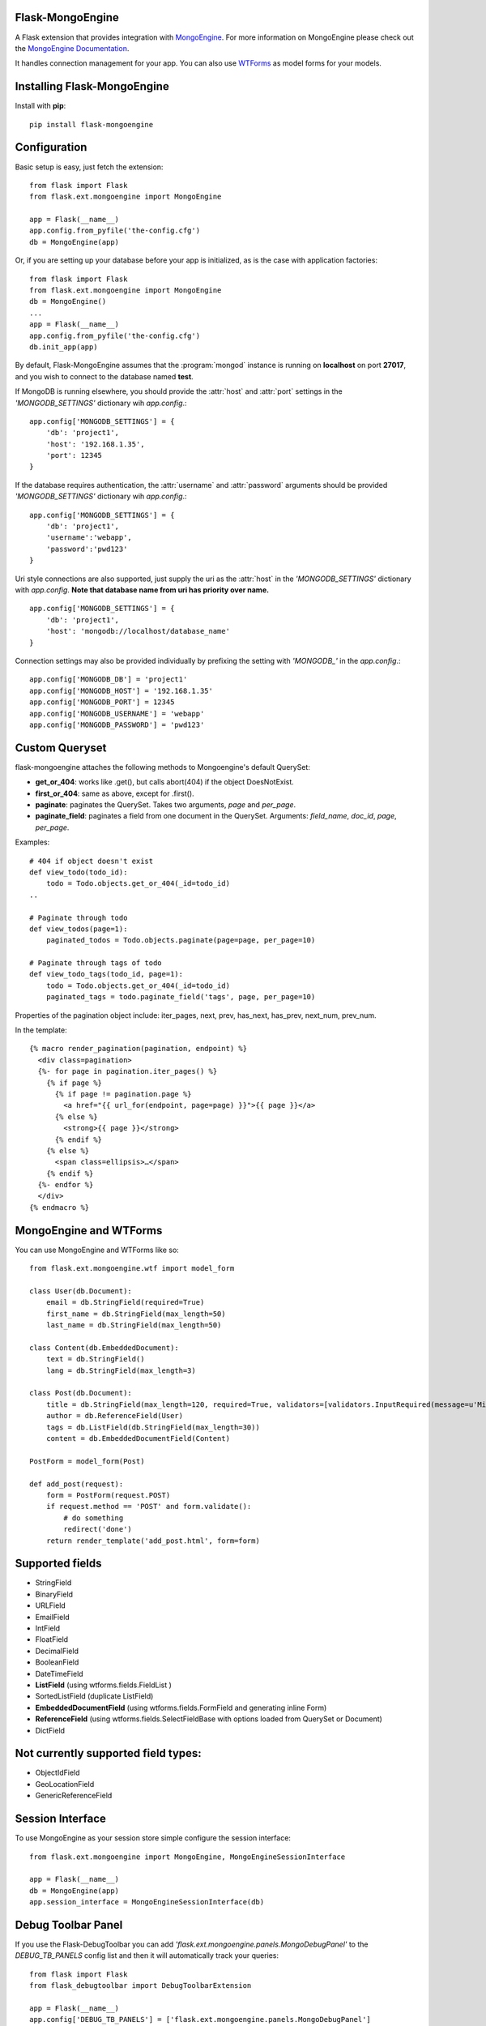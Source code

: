 Flask-MongoEngine
=================

A Flask extension that provides integration with `MongoEngine <http://mongoengine.org/>`_.
For more information on MongoEngine please check out the `MongoEngine Documentation <http://docs.mongoengine.org/>`_.

It handles connection management for your app.
You can also use `WTForms <http://wtforms.simplecodes.com/>`_ as model forms for your models.

Installing Flask-MongoEngine
============================

Install with **pip**::

    pip install flask-mongoengine

Configuration
=============

Basic setup is easy, just fetch the extension::

    from flask import Flask
    from flask.ext.mongoengine import MongoEngine

    app = Flask(__name__)
    app.config.from_pyfile('the-config.cfg')
    db = MongoEngine(app)

Or, if you are setting up your database before your app is initialized, as is the case with application factories::

    from flask import Flask
    from flask.ext.mongoengine import MongoEngine
    db = MongoEngine()
    ...
    app = Flask(__name__)
    app.config.from_pyfile('the-config.cfg')
    db.init_app(app)


By default, Flask-MongoEngine assumes that the :program:`mongod` instance is running
on **localhost** on port **27017**, and you wish to connect to the database named **test**.

If MongoDB is running elsewhere, you should provide the :attr:`host` and :attr:`port` settings
in  the `'MONGODB_SETTINGS'` dictionary wih `app.config`.::

    app.config['MONGODB_SETTINGS'] = {
        'db': 'project1',
        'host': '192.168.1.35',
        'port': 12345
    }

If the database requires authentication, the :attr:`username` and :attr:`password`
arguments should be provided `'MONGODB_SETTINGS'` dictionary wih `app.config`.::

    app.config['MONGODB_SETTINGS'] = {
        'db': 'project1',
        'username':'webapp',
        'password':'pwd123'
    }

Uri style connections are also supported, just supply the uri as the :attr:`host`
in the `'MONGODB_SETTINGS'` dictionary with `app.config`. **Note that database name from uri has priority over name.** ::

    app.config['MONGODB_SETTINGS'] = {
        'db': 'project1',
        'host': 'mongodb://localhost/database_name'
    }


Connection settings may also be provided individually by prefixing the setting with `'MONGODB_'` in the `app.config`.::

    app.config['MONGODB_DB'] = 'project1'
    app.config['MONGODB_HOST'] = '192.168.1.35'
    app.config['MONGODB_PORT'] = 12345
    app.config['MONGODB_USERNAME'] = 'webapp'
    app.config['MONGODB_PASSWORD'] = 'pwd123'


Custom Queryset
===============

flask-mongoengine attaches the following methods to Mongoengine's default QuerySet:

* **get_or_404**: works like .get(), but calls abort(404) if the object DoesNotExist.
* **first_or_404**: same as above, except for .first().
* **paginate**: paginates the QuerySet. Takes two arguments, *page* and *per_page*.
* **paginate_field**: paginates a field from one document in the QuerySet.
  Arguments: *field_name*, *doc_id*, *page*, *per_page*.

Examples::

    # 404 if object doesn't exist
    def view_todo(todo_id):
        todo = Todo.objects.get_or_404(_id=todo_id)
    ..

    # Paginate through todo
    def view_todos(page=1):
        paginated_todos = Todo.objects.paginate(page=page, per_page=10)

    # Paginate through tags of todo
    def view_todo_tags(todo_id, page=1):
        todo = Todo.objects.get_or_404(_id=todo_id)
        paginated_tags = todo.paginate_field('tags', page, per_page=10)

Properties of the pagination object include: iter_pages, next, prev, has_next,
has_prev, next_num, prev_num.

In the template::

    {% macro render_pagination(pagination, endpoint) %}
      <div class=pagination>
      {%- for page in pagination.iter_pages() %}
        {% if page %}
          {% if page != pagination.page %}
            <a href="{{ url_for(endpoint, page=page) }}">{{ page }}</a>
          {% else %}
            <strong>{{ page }}</strong>
          {% endif %}
        {% else %}
          <span class=ellipsis>…</span>
        {% endif %}
      {%- endfor %}
      </div>
    {% endmacro %}


MongoEngine and WTForms
=======================

You can use MongoEngine and WTForms like so::

    from flask.ext.mongoengine.wtf import model_form

    class User(db.Document):
        email = db.StringField(required=True)
        first_name = db.StringField(max_length=50)
        last_name = db.StringField(max_length=50)

    class Content(db.EmbeddedDocument):
        text = db.StringField()
        lang = db.StringField(max_length=3)

    class Post(db.Document):
        title = db.StringField(max_length=120, required=True, validators=[validators.InputRequired(message=u'Missing title.'),])
        author = db.ReferenceField(User)
        tags = db.ListField(db.StringField(max_length=30))
        content = db.EmbeddedDocumentField(Content)

    PostForm = model_form(Post)

    def add_post(request):
        form = PostForm(request.POST)
        if request.method == 'POST' and form.validate():
            # do something
            redirect('done')
        return render_template('add_post.html', form=form)


Supported fields
================

* StringField
* BinaryField
* URLField
* EmailField
* IntField
* FloatField
* DecimalField
* BooleanField
* DateTimeField
* **ListField** (using wtforms.fields.FieldList )
* SortedListField (duplicate ListField)
* **EmbeddedDocumentField** (using wtforms.fields.FormField and generating inline Form)
* **ReferenceField** (using wtforms.fields.SelectFieldBase with options loaded from QuerySet or Document)
* DictField

Not currently supported field types:
====================================

* ObjectIdField
* GeoLocationField
* GenericReferenceField

Session Interface
=================

To use MongoEngine as your session store simple configure the session interface::

    from flask.ext.mongoengine import MongoEngine, MongoEngineSessionInterface

    app = Flask(__name__)
    db = MongoEngine(app)
    app.session_interface = MongoEngineSessionInterface(db)


Debug Toolbar Panel
===================

.. image:: _static/debugtoolbar.png
  :target: #debug-toolbar-panel

If you use the Flask-DebugToolbar you can add
`'flask.ext.mongoengine.panels.MongoDebugPanel'` to the `DEBUG_TB_PANELS` config
list and then it will automatically track your queries::

    from flask import Flask
    from flask_debugtoolbar import DebugToolbarExtension

    app = Flask(__name__)
    app.config['DEBUG_TB_PANELS'] = ['flask.ext.mongoengine.panels.MongoDebugPanel']
    db = MongoEngine(app)
    toolbar = DebugToolbarExtension(app)



Upgrading
=========

0.6 to 0.7
----------

`ListFieldPagination` order of arguments have been changed to be more logical::

    # Old order
    ListFieldPagination(self, queryset, field_name, doc_id, page, per_page, total)

    # New order
    ListFieldPagination(self, queryset, doc_id, field_name, page, per_page, total)


Credits
========

Inspired by two repos:

`danjac <https://bitbucket.org/danjac/flask-mongoengine>`_
`maratfm <https://bitbucket.org/maratfm/wtforms>`_


